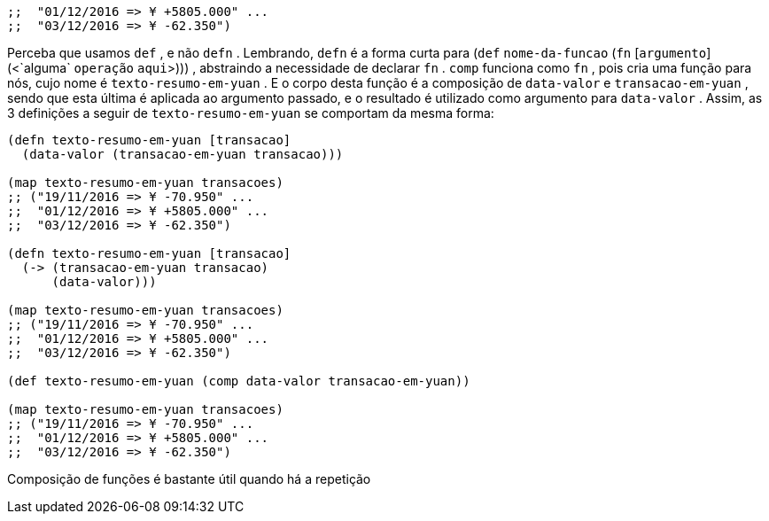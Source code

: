 ```
;;  "01/12/2016 => ¥ +5805.000" ...
;;  "03/12/2016 => ¥ -62.350")
```

Perceba que usamos  `def` , e não  `defn` . Lembrando,  `defn`  é a
forma  curta  para    (`def`  `nome-da-funcao`  (`fn`  [`argumento`]
(<`alguma`  `operação`  `aqui`>)))  ,  abstraindo  a  necessidade  de
declarar  `fn` .   `comp`   funciona  como   `fn` ,  pois  cria  uma  função
para nós, cujo nome é  `texto-resumo-em-yuan` . E o corpo desta
função é a composição de  `data-valor`  e  `transacao-em-yuan` ,
sendo  que  esta  última  é  aplicada  ao  argumento  passado,  e  o
resultado é utilizado como argumento para  `data-valor` .  Assim,
as 3 definições a seguir de  `texto-resumo-em-yuan`  se comportam
da mesma forma:

```
(defn texto-resumo-em-yuan [transacao]
  (data-valor (transacao-em-yuan transacao)))

(map texto-resumo-em-yuan transacoes)
;; ("19/11/2016 => ¥ -70.950" ...
;;  "01/12/2016 => ¥ +5805.000" ...
;;  "03/12/2016 => ¥ -62.350")

(defn texto-resumo-em-yuan [transacao]
  (-> (transacao-em-yuan transacao)
      (data-valor)))

(map texto-resumo-em-yuan transacoes)
;; ("19/11/2016 => ¥ -70.950" ...
;;  "01/12/2016 => ¥ +5805.000" ...
;;  "03/12/2016 => ¥ -62.350")

(def texto-resumo-em-yuan (comp data-valor transacao-em-yuan))

(map texto-resumo-em-yuan transacoes)
;; ("19/11/2016 => ¥ -70.950" ...
;;  "01/12/2016 => ¥ +5805.000" ...
;;  "03/12/2016 => ¥ -62.350")
```

Composição de funções é bastante útil quando há a repetição